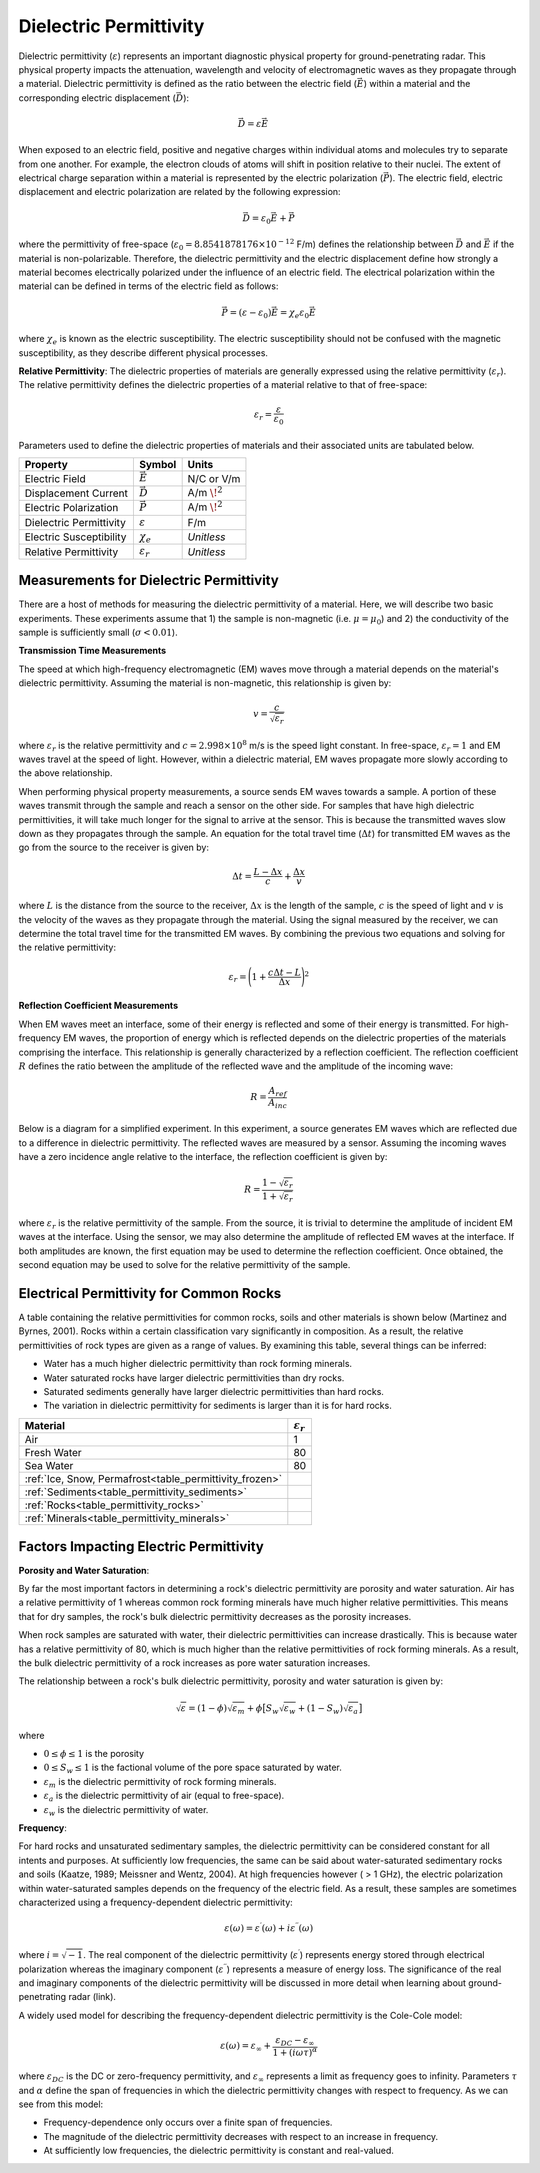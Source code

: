 .. _GPR_physical_properties_dielectric_permittivity:

Dielectric Permittivity
***********************

Dielectric permittivity (:math:`\varepsilon`) represents an important diagnostic physical property for ground-penetrating radar.
This physical property impacts the attenuation, wavelength and velocity of electromagnetic waves as they propagate through a material.
Dielectric permittivity is defined as the ratio between the electric field (:math:`\vec E`) within a material and the corresponding electric displacement (:math:`\vec D`):


.. figure:: ./images/electric_polarization_physics_diagram.png
    :align: right
    :scale: 40%

.. math::
    \vec D = \varepsilon \vec E

When exposed to an electric field, positive and negative charges within individual atoms and molecules try to separate from one another.
For example, the electron clouds of atoms will shift in position relative to their nuclei.
The extent of electrical charge separation within a material is represented by the electric polarization (:math:`\vec P`).
The electric field, electric displacement and electric polarization are related by the following expression:

.. math::
    \vec D = \varepsilon_0 \vec E + \vec P


where the permittivity of free-space (:math:`\varepsilon_0 = 8.8541878176 \times 10^{-12}` F/m) defines the relationship between :math:`\vec D` and :math:`\vec E` if the material is non-polarizable.
Therefore, the dielectric permittivity and the electric displacement define how strongly a material becomes electrically polarized under the influence of an electric field.
The electrical polarization within the material can be defined in terms of the electric field as follows:

.. math::
    \vec P = (\varepsilon - \varepsilon_0 ) \vec E = \chi_e \varepsilon_0 \vec E

where :math:`\chi_e` is known as the electric susceptibility.
The electric susceptibility should not be confused with the magnetic susceptibility, as they describe different physical processes.


**Relative Permittivity**: The dielectric properties of materials are generally expressed using the relative permittivity (:math:`\varepsilon_r`).
The relative permittivity defines the dielectric properties of a material relative to that of free-space:

.. math::
    \varepsilon_r = \frac{\varepsilon}{\varepsilon_0}


Parameters used to define the dielectric properties of materials and their associated units are tabulated below.



+-------------------------+-----------------------------------+------------------+
| **Property**            | **Symbol**                        | **Units**        |
+=========================+===================================+==================+
| Electric Field          | :math:`\vec E`                    | N/C or V/m       |
+-------------------------+-----------------------------------+------------------+
| Displacement Current    | :math:`\vec D`                    | A/m :math:`\!^2` |
+-------------------------+-----------------------------------+------------------+
| Electric Polarization   | :math:`\vec P`                    | A/m :math:`\!^2` |
+-------------------------+-----------------------------------+------------------+
| Dielectric Permittivity | :math:`\varepsilon`               | F/m              |
+-------------------------+-----------------------------------+------------------+
| Electric Susceptibility | :math:`\chi_e`                    | *Unitless*       |
+-------------------------+-----------------------------------+------------------+
| Relative Permittivity   | :math:`\varepsilon_r`             | *Unitless*       |
+-------------------------+-----------------------------------+------------------+




Measurements for Dielectric Permittivity
========================================

There are a host of methods for measuring the dielectric permittivity of a material.
Here, we will describe two basic experiments.
These experiments assume that 1) the sample is non-magnetic (i.e. :math:`\mu = \mu_0`) and 2) the conductivity of the sample is sufficiently small (:math:`\sigma < 0.01`).

**Transmission Time Measurements**

The speed at which high-frequency electromagnetic (EM) waves move through a material depends on the material's dielectric permittivity.
Assuming the material is non-magnetic, this relationship is given by:

.. math::
    v = \frac{c}{\sqrt{\varepsilon_r}}


where :math:`\varepsilon_r` is the relative permittivity and :math:`c = 2.998 \times 10^8` m/s is the speed light constant.
In free-space, :math:`\varepsilon_r = 1` and EM waves travel at the speed of light.
However, within a dielectric material, EM waves propagate more slowly according to the above relationship.

When performing physical property measurements, a source sends EM waves towards a sample.
A portion of these waves transmit through the sample and reach a sensor on the other side.
For samples that have high dielectric permittivities, it will take much longer for the signal to arrive at the sensor.
This is because the transmitted waves slow down as they propagates through the sample.
An equation for the total travel time (:math:`\Delta t`) for transmitted EM waves as the go from the source to the receiver is given by:

.. math::
    \Delta t = \frac{L - \Delta x}{c} + \frac{\Delta x}{v}


where :math:`L` is the distance from the source to the receiver, :math:`\Delta x` is the length of the sample, :math:`c` is the speed of light and :math:`v` is the velocity of the waves as they propagate through the material.
Using the signal measured by the receiver, we can determine the total travel time for the transmitted EM waves.
By combining the previous two equations and solving for the relative permittivity:

.. math::
    \varepsilon_r = \Bigg ( 1 + \frac{c\Delta t - L}{\Delta x} \Bigg )^2


.. figure:: ./images/permittivity_transmission_measurements.png
    :align: center
    :scale: 40%


**Reflection Coefficient Measurements**

When EM waves meet an interface, some of their energy is reflected and some of their energy is transmitted.
For high-frequency EM waves, the proportion of energy which is reflected depends on the dielectric properties of the materials comprising the interface.
This relationship is generally characterized by a reflection coefficient.
The reflection coefficient :math:`R` defines the ratio between the amplitude of the reflected wave and the amplitude of the incoming wave:

.. math::
    R = \frac{A_{ref}}{A_{inc}}


Below is a diagram for a simplified experiment.
In this experiment, a source generates EM waves which are reflected due to a difference in dielectric permittivity.
The reflected waves are measured by a sensor.
Assuming the incoming waves have a zero incidence angle relative to the interface, the reflection coefficient is given by:

.. math::
    R = \frac{1 - \sqrt{\varepsilon_r}}{1 + \sqrt{\varepsilon_r}}


where :math:`\varepsilon_r` is the relative permittivity of the sample.
From the source, it is trivial to determine the amplitude of incident EM waves at the interface.
Using the sensor, we may also determine the amplitude of reflected EM waves at the interface.
If both amplitudes are known, the first equation may be used to determine the reflection coefficient.
Once obtained, the second equation may be used to solve for the relative permittivity of the sample.


.. figure:: ./images/permittivity_reflection_measurements.png
    :align: center
    :scale: 40%


Electrical Permittivity for Common Rocks
========================================

A table containing the relative permittivities for common rocks, soils and other materials is shown below (Martinez and Byrnes, 2001).
Rocks within a certain classification vary significantly in composition.
As a result, the relative permittivities of rock types are given as a range of values.
By examining this table, several things can be inferred:

- Water has a much higher dielectric permittivity than rock forming minerals.
- Water saturated rocks have larger dielectric permittivities than dry rocks.
- Saturated sediments generally have larger dielectric permittivities than hard rocks.
- The variation in dielectric permittivity for sediments is larger than it is for hard rocks.





+---------------------------------------------------------+------------------------+
| **Material**                                            |:math:`\varepsilon_r\;` |
+=========================================================+========================+
| Air                                                     | 1                      |
+---------------------------------------------------------+------------------------+
| Fresh Water                                             | 80                     |
+---------------------------------------------------------+------------------------+
| Sea Water                                               | 80                     |
+---------------------------------------------------------+------------------------+
| :ref:`Ice, Snow, Permafrost<table_permittivity_frozen>` |                        |
+-----------------------------+---------------------------+------------------------+
| :ref:`Sediments<table_permittivity_sediments>`          |                        |
+---------------------------------------------------------+------------------------+
| :ref:`Rocks<table_permittivity_rocks>`                  |                        |
+---------------------------------------------------------+------------------------+
| :ref:`Minerals<table_permittivity_minerals>`            |                        |
+---------------------------------------------------------+------------------------+










Factors Impacting Electric Permittivity
=======================================



**Porosity and Water Saturation**:

By far the most important factors in determining a rock's dielectric permittivity are porosity and water saturation.
Air has a relative permittivity of 1 whereas common rock forming minerals have much higher relative permittivities.
This means that for dry samples, the rock's bulk dielectric permittivity decreases as the porosity increases.

When rock samples are saturated with water, their dielectric permittivities can increase drastically.
This is because water has a relative permittivity of 80, which is much higher than the relative permittivities of rock forming minerals.
As a result, the bulk dielectric permittivity of a rock increases as pore water saturation increases.

The relationship between a rock's bulk dielectric permittivity, porosity and water saturation is given by:

.. math::
    \sqrt{\varepsilon} = (1 - \phi ) \sqrt{\varepsilon_m} + \phi \big [ S_w \sqrt{\varepsilon_w} + (1-S_w) \sqrt{\varepsilon_a} \big ]

where

- :math:`0 \leq \phi \leq 1` is the porosity
- :math:`0 \leq S_w \leq 1` is the factional volume of the pore space saturated by water.
- :math:`\varepsilon_m` is the dielectric permittivity of rock forming minerals.
- :math:`\varepsilon_a` is the dielectric permittivity of air (equal to free-space).
- :math:`\varepsilon_w` is the dielectric permittivity of water.


**Frequency**:

For hard rocks and unsaturated sedimentary samples, the dielectric permittivity can be considered constant for all intents and purposes.
At sufficiently low frequencies, the same can be said about water-saturated sedimentary rocks and soils (Kaatze, 1989; Meissner and Wentz, 2004).
At high frequencies however ( > 1 GHz), the electric polarization within water-saturated samples depends on the frequency of the electric field.
As a result, these samples are sometimes characterized using a frequency-dependent dielectric permittivity:

.. math::
    \varepsilon (\omega) = \varepsilon^\prime (\omega) + i \varepsilon^{\prime\prime} (\omega)

where :math:`i = \sqrt{-1}`.
The real component of the dielectric permittivity (:math:`\varepsilon^\prime`) represents energy stored through electrical polarization whereas the imaginary component (:math:`\varepsilon^{\prime\prime}`) represents a measure of energy loss.
The significance of the real and imaginary components of the dielectric permittivity will be discussed in more detail when learning about ground-penetrating radar (link).

.. figure:: ./images/cole_cole_permittivity.png
    :align: right
    :scale: 40%

A widely used model for describing the frequency-dependent dielectric permittivity is the Cole-Cole model:

.. math::
    \varepsilon (\omega) = \varepsilon_\infty + \frac{\varepsilon_{DC} - \varepsilon_\infty}{1 + (i\omega \tau)^\alpha}


where :math:`\varepsilon_{DC}` is the DC or zero-frequency permittivity, and :math:`\varepsilon_\infty` represents a limit as frequency goes to infinity.
Parameters :math:`\tau` and :math:`\alpha` define the span of frequencies in which the dielectric permittivity changes with respect to frequency.
As we can see from this model:

- Frequency-dependence only occurs over a finite span of frequencies.
- The magnitude of the dielectric permittivity decreases with respect to an increase in frequency.
- At sufficiently low frequencies, the dielectric permittivity is constant and real-valued.







